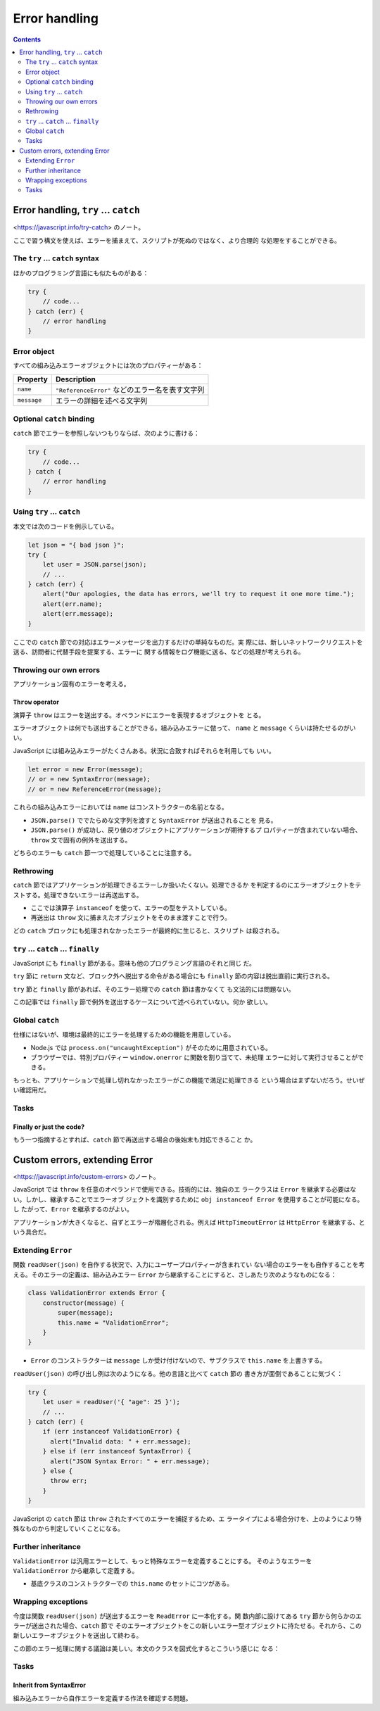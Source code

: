 ======================================================================
Error handling
======================================================================

.. contents::
   :depth: 2

Error handling, ``try`` ... ``catch``
======================================================================

<https://javascript.info/try-catch> のノート。

ここで習う構文を使えば、エラーを捕まえて、スクリプトが死ぬのではなく、より合理的
な処理をすることができる。

The ``try`` ... ``catch`` syntax
----------------------------------------------------------------------

ほかのプログラミング言語にも似たものがある：

.. code:: javascript

   try {
       // code...
   } catch (err) {
       // error handling
   }

Error object
----------------------------------------------------------------------

すべての組み込みエラーオブジェクトには次のプロパティーがある：

.. csv-table::
   :delim: |
   :header-rows: 1
   :widths: auto

   Property | Description
   ``name`` | ``"ReferenceError"`` などのエラー名を表す文字列
   ``message`` | エラーの詳細を述べる文字列

Optional ``catch`` binding
----------------------------------------------------------------------

``catch`` 節でエラーを参照しないつもりならば、次のように書ける：

.. code:: javascript

   try {
       // code...
   } catch {
       // error handling
   }

Using ``try`` ... ``catch``
----------------------------------------------------------------------

本文では次のコードを例示している。

.. code:: javascript

   let json = "{ bad json }";
   try {
       let user = JSON.parse(json);
       // ...
   } catch (err) {
       alert("Our apologies, the data has errors, we'll try to request it one more time.");
       alert(err.name);
       alert(err.message);
   }

ここでの ``catch`` 節での対応はエラーメッセージを出力するだけの単純なものだ。実
際には、新しいネットワークリクエストを送る、訪問者に代替手段を提案する、エラーに
関する情報をログ機能に送る、などの処理が考えられる。

Throwing our own errors
----------------------------------------------------------------------

アプリケーション固有のエラーを考える。

``Throw`` operator
~~~~~~~~~~~~~~~~~~~~~~~~~~~~~~~~~~~~~~~~~~~~~~~~~~~~~~~~~~~~~~~~~~~~~~

演算子 ``throw`` はエラーを送出する。オペランドにエラーを表現するオブジェクトを
とる。

エラーオブジェクトは何でも送出することができる。組み込みエラーに倣って、
``name`` と ``message`` くらいは持たせるのがいい。

JavaScript には組み込みエラーがたくさんある。状況に合致すればそれらを利用しても
いい。

.. code:: javascript

   let error = new Error(message);
   // or = new SyntaxError(message);
   // or = new ReferenceError(message);

これらの組み込みエラーにおいては ``name`` はコンストラクターの名前となる。

* ``JSON.parse()`` ででたらめな文字列を渡すと ``SyntaxError`` が送出されることを
  見る。
* ``JSON.parse()`` が成功し、戻り値のオブジェクトにアプリケーションが期待するプ
  ロパティーが含まれていない場合、``throw`` 文で固有の例外を送出する。

どちらのエラーも ``catch`` 節一つで処理していることに注意する。

Rethrowing
----------------------------------------------------------------------

``catch`` 節ではアプリケーションが処理できるエラーしか扱いたくない。処理できるか
を判定するのにエラーオブジェクトをテストする。処理できないエラーは再送出する。

* ここでは演算子 ``instanceof`` を使って、エラーの型をテストしている。
* 再送出は ``throw`` 文に捕まえたオブジェクトをそのまま渡すことで行う。

どの ``catch`` ブロックにも処理されなかったエラーが最終的に生じると、スクリプト
は殺される。

``try`` ... ``catch`` ... ``finally``
----------------------------------------------------------------------

JavaScript にも ``finally`` 節がある。意味も他のプログラミング言語のそれと同じ
だ。

``try`` 節に ``return`` 文など、ブロック外へ脱出する命令がある場合にも
``finally`` 節の内容は脱出直前に実行される。

``try`` 節と ``finally`` 節があれば、そのエラー処理での ``catch`` 節は書かなくて
も文法的には問題ない。

この記事では ``finally`` 節で例外を送出するケースについて述べられていない。何か
欲しい。

Global ``catch``
----------------------------------------------------------------------

仕様にはないが、環境は最終的にエラーを処理するための機能を用意している。

* Node.js では ``process.on("uncaughtException")`` がそのために用意されている。
* ブラウザーでは、特別プロパティー ``window.onerror`` に関数を割り当てて、未処理
  エラーに対して実行させることができる。

もっとも、アプリケーションで処理し切れなかったエラーがこの機能で満足に処理できる
という場合はまずないだろう。せいぜい確認用だ。

Tasks
----------------------------------------------------------------------

Finally or just the code?
~~~~~~~~~~~~~~~~~~~~~~~~~~~~~~~~~~~~~~~~~~~~~~~~~~~~~~~~~~~~~~~~~~~~~~

もう一つ指摘するとすれば、``catch`` 節で再送出する場合の後始末も対応できること
か。

Custom errors, extending Error
======================================================================

<https://javascript.info/custom-errors> のノート。

JavaScript では ``throw`` を任意のオペランドで使用できる。技術的には、独自のエ
ラークラスは ``Error`` を継承する必要はない。しかし、継承することでエラーオブ
ジェクトを識別するために ``obj instanceof Error`` を使用することが可能になる。し
たがって、``Error`` を継承するのがよい。

アプリケーションが大きくなると、自ずとエラーが階層化される。例えば
``HttpTimeoutError`` は ``HttpError`` を継承する、という具合だ。

Extending ``Error``
----------------------------------------------------------------------

関数 ``readUser(json)`` を自作する状況で、入力にユーザープロパティーが含まれてい
ない場合のエラーをも自作することを考える。そのエラーの定義は、組み込みエラー
``Error`` から継承することにすると、さしあたり次のようなものになる：

.. code:: javascript

   class ValidationError extends Error {
       constructor(message) {
           super(message);
           this.name = "ValidationError";
       }
   }

* ``Error`` のコンストラクターは ``message`` しか受け付けないので、サブクラスで
  ``this.name`` を上書きする。

``readUser(json)`` の呼び出し例は次のようになる。他の言語と比べて ``catch`` 節の
書き方が面倒であることに気づく：

.. code:: javascript

   try {
       let user = readUser('{ "age": 25 }');
       // ...
   } catch (err) {
       if (err instanceof ValidationError) {
         alert("Invalid data: " + err.message);
       } else if (err instanceof SyntaxError) {
         alert("JSON Syntax Error: " + err.message);
       } else {
         throw err;
       }
   }

JavaScript の ``catch`` 節は ``throw`` されたすべてのエラーを捕捉するため、エ
ラータイプによる場合分けを、上のようにより特殊なものから判定していくことになる。

Further inheritance
----------------------------------------------------------------------

``ValidationError`` は汎用エラーとして、もっと特殊なエラーを定義することにする。
そのようなエラーを ``ValidationError`` から継承して定義する。

* 基底クラスのコンストラクターでの ``this.name`` のセットにコツがある。

Wrapping exceptions
----------------------------------------------------------------------

今度は関数 ``readUser(json)`` が送出するエラーを ``ReadError`` に一本化する。関
数内部に設けてある ``try`` 節から何らかのエラーが送出された場合、``catch`` 節で
そのエラーオブジェクトをこの新しいエラー型オブジェクトに持たせる。それから、この
新しいエラーオブジェクトを送出して終わる。

この節のエラー処理に関する議論は美しい。本文のクラスを図式化するとこういう感じに
なる：

.. mermaid::

   classDiagram
       direction TB

       Error <|-- ValidationError
       Error <|-- SyntaxError
       ValidationError <|-- PropertyRequiredError
       Error <|-- ReadError
       Error <--o ReadError : cause

       class Error{
           +string message
           +string name
       }

       class PropertyRequiredError{
           +string property
       }

       class ReadError{
       }

Tasks
----------------------------------------------------------------------

Inherit from SyntaxError
~~~~~~~~~~~~~~~~~~~~~~~~~~~~~~~~~~~~~~~~~~~~~~~~~~~~~~~~~~~~~~~~~~~~~~

組み込みエラーから自作エラーを定義する作法を確認する問題。
